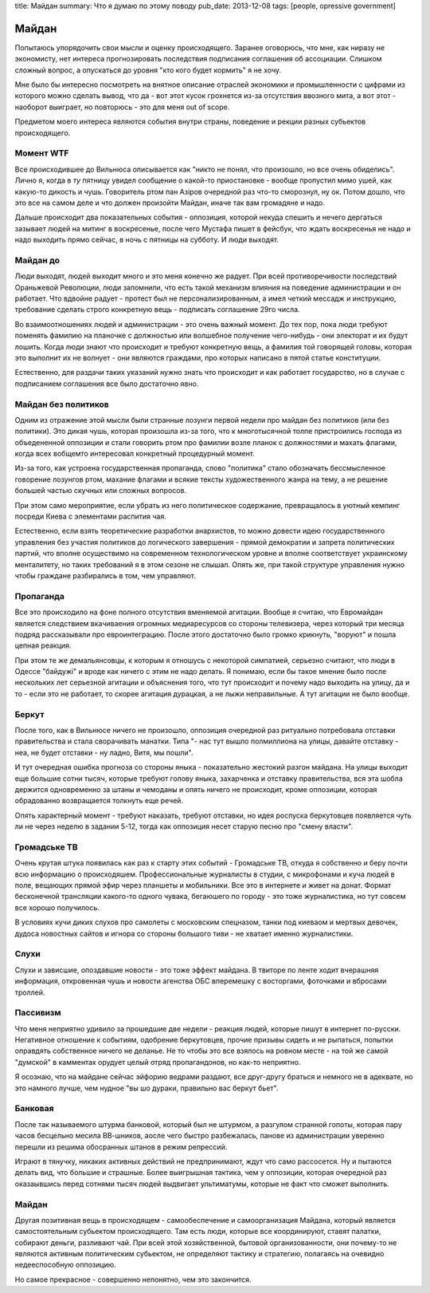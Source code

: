 title: Майдан
summary: Что я думаю по этому поводу
pub_date: 2013-12-08
tags: [people, opressive government]

Майдан
======

Попытаюсь упорядочить свои мысли и оценку происходящего. Заранее оговорюсь, что мне, как ниразу не экономисту, нет интереса прогнозировать последствия подписания соглашения об ассоциации. Слишком сложный вопрос, а опускаться до уровня "кто кого будет кормить" я не хочу.

Мне было бы интересно посмотреть на внятное описание отраслей экономики и промышленности с цифрами из которого можно сделать вывод, что да - вот этот кусок грохнется из-за отсутствия ввозного мита, а вот этот - наоборот выиграет, но повторюсь - это для меня out of scope.

Предметом моего интереса являются события внутри страны, поведение и рекции разных субьектов происходящего.

Момент WTF
----------

Все происходившее до Вильнюса описывается как "никто не понял, что произошло, но все очень обиделись". Лично я, когда в *ту* пятницу увидел сообщение о какой-то приостановке - вообще пропустил мимо ушей, как какую-то дикость и чушь. Говоритель ртом пан Азiров очередной раз что-то сморознул, ну ок. Потом дошло, что это все на самом деле и что должен произойти Майдан, иначе так вам громадяне и надо.

Дальше происходит два показательных события - оппозиция, которой некуда спешить и нечего дергаться зазывает людей на митинг в воскресенье, после чего Мустафа пишет в фейсбук, что ждать воскресенья не надо и надо выходить прямо сейчас, в ночь с пятницы на субботу. И люди выходят.

Майдан до
---------

Люди выходят, людей выходит много и это меня конечно же радует. При всей противоречивости последствий Ораньжевой Революции, люди запомнили, что есть такой механизм влияния на поведение администрации и он работает. Что вдвойне радует - протест был не персонализированным, а имел четкий мессадж и инструкцию, требование сделать строго конкретную вещь - подписать соглашение 29го числа.

Во взаимоотношениях людей и администрации - это очень важный момент. До тех пор, пока люди требуют поменять фамилию на планочке с должностью или волшебное получение чего-нибудь - они электорат и их будут лошить. Когда люди знают что происходит и требуют конкретную вещь, а фамилия той говорящей головы, которая это выполнит их не волнует - они являются граждами, про которых написано в пятой статье конституции.

Естественно, для раздачи таких указаний нужно знать что происходит и как работает государство, но в случае с подписанием соглашения все было достаточно явно.

Майдан без политиков
--------------------

Одним из отражение этой мысли были странные лозунги первой недели про майдан без политиков (или без политики). Это дикая чушь, которая произошла из-за того, что к многотысячной толпе пристроились господа из объедененной оппозиции и стали говорить ртом про фамилии возле планок с должностями и махать флагами, когда всех вобщемто интересовал конкретный процедурный момент.

Из-за того, как устроена государственная пропаганда, слово "политика" стало обозначать бессмысленное говорение лозунгов ртом, махание флагами и всякие тексты художественного жанра на тему, а не решение большей частью скучных или сложных вопросов.

При этом само мероприятие, если убрать из него политическое содержание, превращалось в уютный кемпинг посреди Киева с элементами распития чая.

Естественно, если взять теоретические разработки анархистов, то можно довести идею государственного управления без участия политиков до логического завершения - прямой демократии и запрета политических партий, что вполне осуществимо на современном технологическом уровне и вполне соответствует украинскому менталитету, но таких требований я в этом сезоне не слышал. Опять же, при такой структуре управления нужно чтобы граждане разбирались в том, чем управляют.

Пропаганда
----------

Все это происходило на фоне полного отсутствия вменяемой агитации. Вообще я считаю, что Евромайдан является следствием вкачиваения огромных медиаресурсов со стороны телевизера, через который три месяца подряд рассказывали про евроинтеграцию. После этого достаточно было громко крикнуть, "воруют" и пошла цепная реакция.

При этом те же демальянсовцы, к которым я отношусь с некоторой симпатией, серьезно считают, что люди в Одессе "байдужi" и вроде как ничего с этим не надо делать. Я понимаю, если бы такое мнение было после нескольких лет серьезной агитации и объяснения того, что тут происходит и почему надо выходить на улицу, да и то - если это не работает, то скорее агитация дурацкая, а не лыжи неправильные. А тут агитации не было вообще.

Беркут
------

После того, как в Вильнюсе ничего не произошло, оппозиция очередной раз ритуально потребовала отставки правительства и стала сворачивать манатки. Типа "- нас тут вышло полмиллиона на улицы, давайте отставку - неа, не будет отставки - ну ладно, Витя, мы пошли".

И тут очередная ошибка прогноза со стороны яныка - показательно жестокий разгон майдана. На улицы выходит еще большие сотни тысяч, которые требуют голову яныка, захарченка и отставку правительства, вся эта шобла держится одновременно за штаны и чемоданы и опять ничего не происходит, кроме оппозиции, которая обрадованно возвращается толкнуть еще речей.

Опять характерный момент - требуют наказать, требуют отставки, но идея роспуска беркутовцев появляется чуть ли не через неделю в задании 5-12, тогда как оппозиция несет старую песню про "смену власти".

Громадське ТВ
-------------

Очень крутая штука появилась как раз к старту этих событий - Громадське ТВ, откуда я собственно и беру почти всю информацию о происходяшем. 
Профессиональные журналисты в студии, с микрофонами и куча людей в поле, вещающих прямой эфир через планшеты и мобильники. Все это в интернете и живет на донат. Формат бесконечной трансляции какого-то одного чувака, бегаюшего по городу - это тоже журналистика, но тут совсем все хорошо получилось.

В условиях кучи диких слухов про самолеты с московским спецназом, танки под киеваом и мертвых девочек, дудоса новостных сайтов и игнора со стороны большого тиви - не хватает именно журналистики.

Слухи
-----

Слухи и зависшие, опоздавшие новости - это тоже эффект майдана. В твиторе по ленте ходит вчерашняя информация, откровенная чушь и новости агенства ОБС вперемешку с восторгами, фоточками и вбросами троллей.

Пассивизм
---------

Что меня неприятно удивило за прошедшие две недели - реакция людей, которые пишут в интернет по-русски. Негативное отношение к событиям, одобрение беркутовцев, прочие призывы сидеть и не рыпаться, попытки оправдять собственное ничего не деланье. Не то чтобы это все взялось на ровном месте - на той же самой "думской" в камментах орудует целый отряд пропагандонов, но как-то неприятно.

Я осознаю, что на майдане сейчас эйфорию ведрами раздают, все друг-другу браться и немного не в адеквате, но это намного лучше, чем нудное "вы шо дураки, правильно вас беркут бьет".

Банковая
--------

После так называемого штурма банковой, который был не штурмом, а разгулом странной гопоты, которая пару часов бесцельно месила ВВ-шников, аосле чего быстро разбежалась, панове из администрации уверенно перешли из решима обосранных штанов в режим репрессий.

Играют в тянучку, никаких активных действий не предпринимают, ждут что само рассосется. Ну и пытаются делать вид, что большие и страшные. Более выигрышная тактика, чем у оппозиции, которая очередной раз оказаывшись перед сотнями тысяч людей выдвигает ультиматумы, которые не факт что сможет выполнить.

Майдан
------

Другая позитивная вещь в происходящем - самообеспечение и самоорганизация Майдана, который является самостоятельным субьектом происходящего. Там есть люди, которые все координируют, ставят палатки, собирают деньги, разливают чай. При всей этой хозяйственной, бытовой организованности, они почему-то не являются активным политическим субьектом, не определяют тактику и стратегию, полагаясь на очевидно недееспособную оппозицию.

Но самое прекрасное - совершенно непонятно, чем это закончится.
